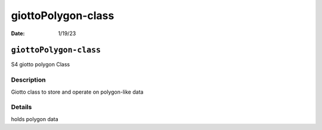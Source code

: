 ===================
giottoPolygon-class
===================

:Date: 1/19/23

``giottoPolygon-class``
=======================

S4 giotto polygon Class

Description
-----------

Giotto class to store and operate on polygon-like data

Details
-------

holds polygon data
